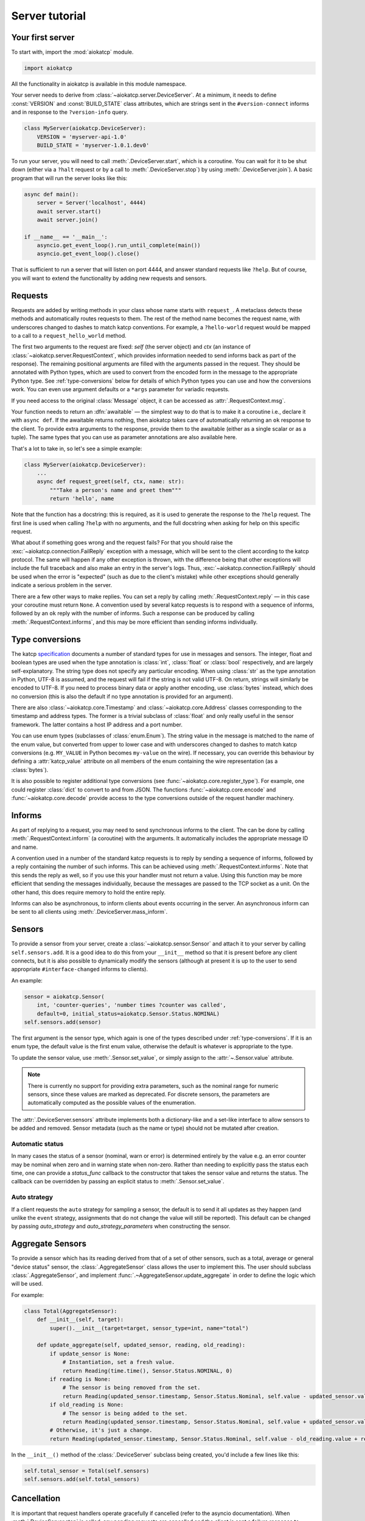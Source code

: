Server tutorial
===============

Your first server
-----------------
To start with, import the :mod:`aiokatcp` module.

.. code:: python

    import aiokatcp

All the functionality in aiokatcp is available in this module namespace.

Your server needs to derive from :class:`~aiokatcp.server.DeviceServer`. At a
minimum, it needs to define :const:`VERSION` and :const:`BUILD_STATE` class
attributes, which are strings sent in the ``#version-connect`` informs and in
response to the ``?version-info`` query.

.. code:: python

    class MyServer(aiokatcp.DeviceServer):
        VERSION = 'myserver-api-1.0'
        BUILD_STATE = 'myserver-1.0.1.dev0'

To run your server, you will need to call
:meth:`.DeviceServer.start`, which is a coroutine. You can
wait for it to be shut down (either via a ``?halt`` request or by a call to
:meth:`.DeviceServer.stop`) by using
:meth:`.DeviceServer.join`). A basic program that will run the
server looks like this:

.. code:: python

    async def main():
        server = Server('localhost', 4444)
        await server.start()
        await server.join()

    if __name__ == '__main__':
        asyncio.get_event_loop().run_until_complete(main())
        asyncio.get_event_loop().close()

That is sufficient to run a server that will listen on port 4444, and answer
standard requests like ``?help``. But of course, you will want to extend the
functionality by adding new requests and sensors.

Requests
--------
Requests are added by writing methods in your class whose name starts with
``request_``. A metaclass detects these methods and automatically routes
requests to them. The rest of the method name becomes the request name, with
underscores changed to dashes to match katcp conventions. For example, a
``?hello-world`` request would be mapped to a call to a
``request_hello_world`` method.

The first two arguments to the request are fixed: `self` (the server object)
and `ctx` (an instance of :class:`~aiokatcp.server.RequestContext`, which
provides information needed to send informs back as part of the response). The
remaining positional arguments are filled with the arguments passed in the
request. They should be annotated with Python types, which are used to convert
from the encoded form in the message to the appropriate Python type.
See :ref:`type-conversions` below for details of which Python types you can
use and how the conversions work. You can even use argument defaults or a
``*args`` parameter for variadic requests.

If you need access to the original :class:`Message` object, it can be accessed
as :attr:`.RequestContext.msg`.

Your function needs to return an :dfn:`awaitable` — the simplest way to do
that is to make it a coroutine i.e., declare it with ``async def``. If
the awaitable returns nothing, then aiokatcp takes care of automatically
returning an ``ok`` response to the client. To provide extra arguments to the
response, provide them to the awaitable (either as a single scalar or as a
tuple). The same types that you can use as parameter annotations are also
available here.

That's a lot to take in, so let's see a simple example:

.. code:: python

    class MyServer(aiokatcp.DeviceServer):
        ...
        async def request_greet(self, ctx, name: str):
            """Take a person's name and greet them"""
            return 'hello', name

Note that the function has a docstring: this is required, as it is used to
generate the response to the ``?help`` request. The first line is used when
calling ``?help`` with no arguments, and the full docstring when asking for
help on this specific request.

What about if something goes wrong and the request fails? For that you should
raise the :exc:`~aiokatcp.connection.FailReply` exception with a message, which
will be sent to the client according to the katcp protocol. The same will
happen if any other exception is thrown, with the difference being that other
exceptions will include the full traceback and also make an entry in the
server's logs. Thus, :exc:`~aiokatcp.connection.FailReply` should be used when
the error is "expected" (such as due to the client's mistake) while other
exceptions should generally indicate a serious problem in the server.

There are a few other ways to make replies. You can set a reply by calling
:meth:`.RequestContext.reply` — in this case your coroutine must return
``None``. A convention used by several katcp requests is to respond with a
sequence of informs, followed by an ``ok`` reply with the number of informs.
Such a response can be produced by calling :meth:`.RequestContext.informs`, and
this may be more efficient than sending informs individually.

.. _type-conversions:

Type conversions
----------------
The katcp `specification`_ documents a number of standard types for use in
messages and sensors. The integer, float and boolean types are used when the
type annotation is :class:`int`, :class:`float` or :class:`bool` respectively,
and are largely self-explanatory. The string type does not specify any
particular encoding.  When using :class:`str` as the type annotation in
Python, UTF-8 is assumed, and the request will fail if the string is not valid
UTF-8. On return, strings will similarly be encoded to UTF-8. If you need to
process binary data or apply another encoding, use :class:`bytes` instead,
which does no conversion (this is also the default if no type annotation is
provided for an argument).

.. _specification: https://katcp-python.readthedocs.io/en/latest/_downloads/361189acb383a294be20d6c10c257cb4/NRF-KAT7-6.0-IFCE-002-Rev5-1.pdf

There are also :class:`~aiokatcp.core.Timestamp` and
:class:`~aiokatcp.core.Address` classes corresponding to the timestamp and
address types. The former is a trivial subclass of :class:`float` and only
really useful in the sensor framework. The latter contains a host IP address
and a port number.

You can use enum types (subclasses of :class:`enum.Enum`). The string value in
the message is matched to the name of the enum value, but converted from upper
to lower case and with underscores changed to dashes to match katcp
conversions (e.g. ``MY_VALUE`` in Python becomes ``my-value`` on the wire). If
necessary, you can override this behaviour by defining a :attr:`katcp_value`
attribute on all members of the enum containing the wire representation (as a
:class:`bytes`).

It is also possible to register additional type conversions (see
:func:`~aiokatcp.core.register_type`). For example, one could register
:class:`dict` to convert to and from JSON. The functions
:func:`~aiokatcp.core.encode` and :func:`~aiokatcp.core.decode` provide access
to the type conversions outside of the request handler machinery.

Informs
-------
As part of replying to a request, you may need to send synchronous informs to
the client. The can be done by calling :meth:`.RequestContext.inform` (a
coroutine) with the arguments. It automatically includes the appropriate
message ID and name.

A convention used in a number of the standard katcp requests is to reply by
sending a sequence of informs, followed by a reply containing the number of
such informs. This can be achieved using :meth:`.RequestContext.informs`. Note
that this sends the reply as well, so if you use this your handler must not
return a value. Using this function may be more efficient that sending the
messages individually, because the messages are passed to the TCP socket as a
unit. On the other hand, this does require memory to hold the entire reply.

Informs can also be asynchronous, to inform clients about events occurring in
the server. An asynchronous inform can be sent to all clients using
:meth:`.DeviceServer.mass_inform`.

Sensors
-------
To provide a sensor from your server, create a
:class:`~aiokatcp.sensor.Sensor` and attach it to your server by calling
``self.sensors.add``. It is a good idea to do this
from your ``__init__`` method so that it is present before any client
connects, but it is also possible to dynamically modify the sensors (although
at present it is up to the user to send appropriate ``#interface-changed``
informs to clients).

An example:

.. code:: python

    sensor = aiokatcp.Sensor(
        int, 'counter-queries', 'number times ?counter was called',
        default=0, initial_status=aiokatcp.Sensor.Status.NOMINAL)
    self.sensors.add(sensor)

The first argument is the sensor type, which again is one of the types
described under :ref:`type-conversions`. If it is an enum type, the default
value is the first enum value, otherwise the default is whatever is
appropriate to the type.

To update the sensor value, use :meth:`.Sensor.set_value`, or simply assign to
the :attr:`~.Sensor.value` attribute.

.. note::

    There is currently no support for providing extra parameters, such as the
    nominal range for numeric sensors, since these values are marked as
    deprecated. For discrete sensors, the parameters are automatically
    computed as the possible values of the enumeration.

The :attr:`.DeviceServer.sensors` attribute implements both a dictionary-like
and a set-like interface to allow sensors to be added and removed. Sensor
metadata (such as the name or type) should not be mutated after creation.

Automatic status
^^^^^^^^^^^^^^^^
In many cases the status of a sensor (nominal, warn or error) is determined
entirely by the value e.g. an error counter may be nominal when zero and in
warning state when non-zero. Rather than needing to explicitly pass the status
each time, one can provide a `status_func` callback to the constructor that
takes the sensor value and returns the status. The callback can be overridden
by passing an explicit status to :meth:`.Sensor.set_value`.

Auto strategy
^^^^^^^^^^^^^
If a client requests the ``auto`` strategy for sampling a sensor, the default
is to send it all updates as they happen (and unlike the ``event`` strategy,
assignments that do not change the value will still be reported). This default
can be changed by passing `auto_strategy` and `auto_strategy_parameters` when
constructing the sensor.

Aggregate Sensors
-----------------
To provide a sensor which has its reading derived from that of a set of other
sensors, such as a total, average or general "device status" sensor, the
:class:`.AggregateSensor` class allows the user to implement this. The user
should subclass :class:`.AggregateSensor`, and implement
:func:`.~AggregateSensor.update_aggregate` in order to define the logic which will
be used.

For example:

.. code:: python

    class Total(AggregateSensor):
        def __init__(self, target):
            super().__init__(target=target, sensor_type=int, name="total")

        def update_aggregate(self, updated_sensor, reading, old_reading):
            if update_sensor is None:
                # Instantiation, set a fresh value.
                return Reading(time.time(), Sensor.Status.NOMINAL, 0)
            if reading is None:
                # The sensor is being removed from the set.
                return Reading(updated_sensor.timestamp, Sensor.Status.Nominal, self.value - updated_sensor.value)
            if old_reading is None:
                # The sensor is being added to the set.
                return Reading(updated_sensor.timestamp, Sensor.Status.Nominal, self.value + updated_sensor.value)
            # Otherwise, it's just a change.
            return Reading(updated_sensor.timestamp, Sensor.Status.Nominal, self.value - old_reading.value + reading.value)


In the ``__init__()`` method of the :class:`.DeviceServer` subclass being
created, you'd include a few lines like this:

.. code:: python

    self.total_sensor = Total(self.sensors)
    self.sensors.add(self.total_sensors)


Cancellation
------------
It is important that request handlers operate gracefully if cancelled (refer
to the asyncio documentation). When :meth:`.DeviceServer.stop` is called, any
pending requests are cancelled and the client is sent a failure response to
indicate that this occurred. It is not necessary (nor desirable) to swallow
the :exc:`asyncio.CancelledError` — but it should not leave the server in a
state that will cause it to deadlock or crash.

Keep in mind that asyncio cancellation can only occur at a yield point
(``await`` or ``yield from``). Thus, if your handler is completely synchronous
then you do not need to worry.

Graceful shutdown
-----------------
Apart from the ``?halt`` request, the server can be stopped from code with
:meth:`.DeviceServer.stop` or :meth:`.DeviceServer.halt`. The former is a
coroutine that completes when the server has shut down; the latter is a thin
wrapper which schedules the former as an asyncio task and returns immediately.
The latter is useful as a callback for a signal handler, e.g.

.. code:: python

   asyncio.get_event_loop().add_signal_handler(signal.SIGINT, server.halt)

The ``?halt`` request is implemented in terms of :meth:`~.DeviceServer.halt`
and hence :meth:`~.DeviceServer.stop`.

One gotcha is that :meth:`~.DeviceServer.join` returns as soon as
:meth:`~.DeviceServer.stop` completes. This is a problem if you override
:meth:`~.DeviceServer.stop` to shut down other parts of your system after the
katcp server has stopped, because this code may only run *after*
:meth:`~.DeviceServer.join` returns (particularly if it is asynchronous
code). Instead, one can override :meth:`~.DeviceServer.on_stop`, which
is a coroutine that does nothing and is intended specifically for this
purpose. It is called by :meth:`~.DeviceServer.stop` after it has
completed its work, but before it signals :meth:`~.DeviceServer.join` to
wake up.
